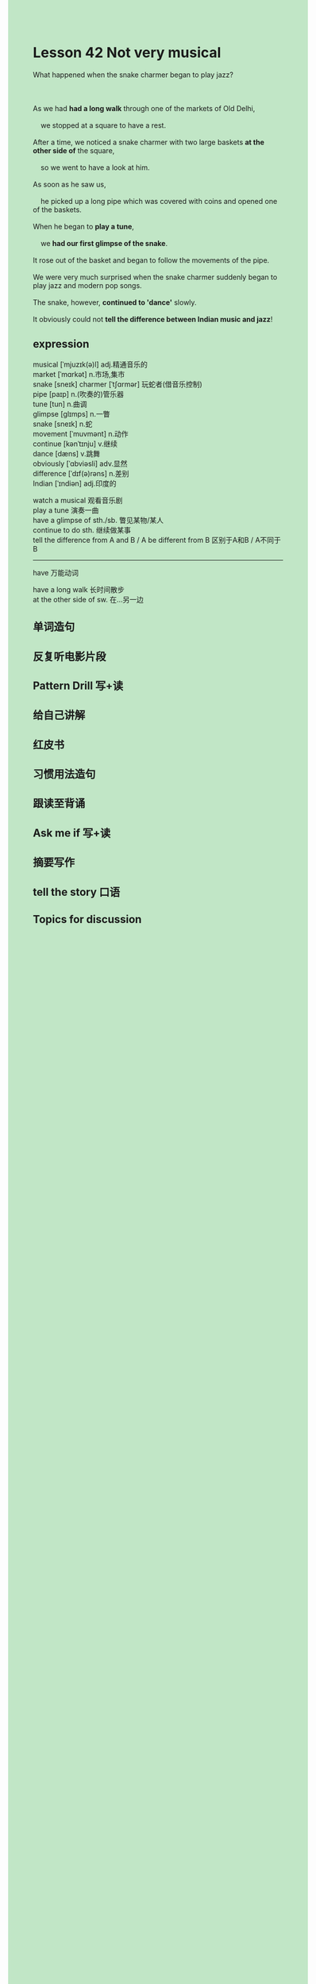 #+OPTIONS: \n:t toc:nil num:nil html-postamble:nil
#+HTML_HEAD_EXTRA: <style>body {background: rgb(193, 230, 198) !important;}</style>
* Lesson 42 Not very musical

#+begin_verse
What happened when the snake charmer began to play jazz?

As we had *had a long walk* through one of the markets of Old Delhi,
	we stopped at a square to have a rest.
After a time, we noticed a snake charmer with two large baskets *at the other side of* the square,
	so we went to have a look at him.
As soon as he saw us,
	he picked up a long pipe which was covered with coins and opened one of the baskets.
When he began to *play a tune*,
	we *had our first glimpse of the snake*.
It rose out of the basket and began to follow the movements of the pipe.
We were very much surprised when the snake charmer suddenly began to play jazz and modern pop songs.
The snake, however, *continued to 'dance'* slowly.
It obviously could not *tell the difference between Indian music and jazz*!
#+end_verse
** expression
musical [ˈmjuzɪk(ə)l] adj.精通音乐的
market [ˈmɑrkət] n.市场,集市
snake [sneɪk] charmer [ˈtʃɑrmər] 玩蛇者(借音乐控制)
pipe [paɪp] n.(吹奏的)管乐器
tune [tun] n.曲调
glimpse [ɡlɪmps] n.一瞥
snake [sneɪk] n.蛇
movement [ˈmuvmənt] n.动作
continue [kənˈtɪnju] v.继续
dance [dæns] v.跳舞
obviously [ˈɑbviəsli] adv.显然
difference [ˈdɪf(ə)rəns] n.差别
Indian [ˈɪndiən] adj.印度的

watch a musical 观看音乐剧
play a tune 演奏一曲
have a glimpse of sth./sb. 瞥见某物/某人
continue to do sth. 继续做某事
tell the difference from A and B / A be different from B 区别于A和B / A不同于B

--------------------
have 万能动词

have a long walk 长时间散步
at the other side of sw. 在...另一边



** 单词造句
** 反复听电影片段
** Pattern Drill 写+读
** 给自己讲解
** 红皮书
** 习惯用法造句
** 跟读至背诵
** Ask me if 写+读
** 摘要写作
** tell the story 口语
** Topics for discussion
